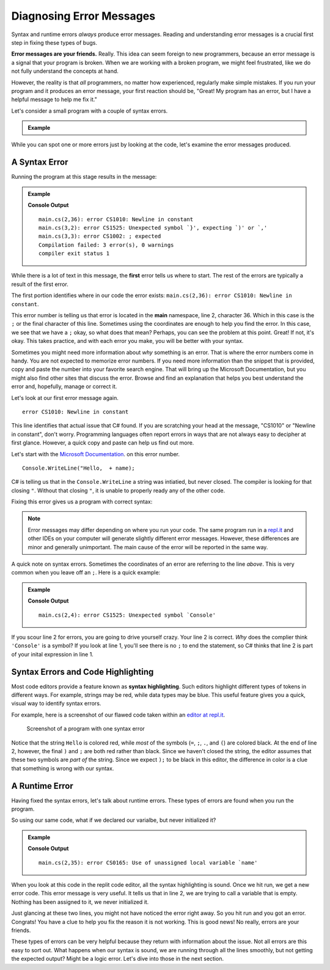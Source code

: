 ===========================
Diagnosing Error Messages
===========================

Syntax and runtime errors *always* produce error messages. Reading and
understanding error messages is a crucial first step in fixing these types of
bugs.

**Error messages are your friends.**  Really.  This idea can seem foreign to new
programmers, because an error message is a signal that your program is broken.
When we are working with a broken program, we might feel frustrated, like we do
not fully understand the concepts at hand.

However, the reality is that *all* programmers, no matter how experienced,
regularly make simple mistakes. If you run your program and it produces an
error message, your first reaction should be, "Great! My program has an error,
but I have a helpful message to help me fix it."

Let's consider a small program with a couple of syntax errors.




.. admonition:: Example

   .. sourcecode:: csharp
      :linenos:
      
      string name = "Julie";
      Console.WriteLine("Hello,  +  name);


While you can spot one or more errors just by looking at the code, let's
examine the error messages produced.

.. _syntax-error:

A Syntax Error
--------------

Running the program at this stage results in the message:

.. admonition:: Example

   .. sourcecode:: csharp
      :linenos:
      
      string name = "Julie";
      Console.WriteLine("Hello,  + name);

   **Console Output**

   ::

     main.cs(2,36): error CS1010: Newline in constant
     main.cs(3,2): error CS1525: Unexpected symbol `}', expecting `)' or `,'
     main.cs(3,3): error CS1002: ; expected
     Compilation failed: 3 error(s), 0 warnings
     compiler exit status 1





While there is a lot of text in this message, the **first** error tells us where to start.  
The rest of the errors are typically a result of the first error.  

The first portion identifies where in our code the error exists: ``main.cs(2,36): error CS1010: Newline in constant``.


This error number is telling us that error is located in the **main** namespace, line 2, character 36.  
Which in this case is the ``;`` or the final character of this line.  Sometimes using the coordinates are enough to help you find the error.
In this case, we see that we have a ``;`` okay, so what does that mean?  Perhaps, you can see the problem at this point.  Great!  
If not, it's okay.  This takes practice, and with each error you make, you will be better with your syntax.  
 
Sometimes you might need more information about *why* something is an error.  That is where the error numbers come in handy.  
You are not expected to memorize error numbers.  If you need more information than the snippet that is provided, copy and 
paste the number into your favorite search engine.  That will bring up the Microsoft Documentation, but you might also find other 
sites that discuss the error.  Browse and find an explanation that helps you best understand the error and, hopefully, manage or correct it.

Let's look at our first error message again.

::

   error CS1010: Newline in constant

This line identifies that actual issue that C# found.  If you are scratching your head at the message, "CS1010" or "Newline in constant",
don't worry. Programming languages often report errors in ways that are not always easy to decipher at first glance. 
However, a quick copy and paste can help us find out more.  

Let's start with the `Microsoft Documentation <https://docs.microsoft.com/en-us/dotnet/csharp/misc/cs1010>`__. on this error number.  


::

   Console.WriteLine("Hello,  + name);
               

.. index:: ! token

C# is telling us that in the ``Console.WriteLine`` a string was intiatied, but never closed.  
The compiler is looking for that closing ``"``.  Without that closing ``"``, it is unable to properly ready any of the other code. 

Fixing this error gives us a program with correct syntax:

.. sourcecode:: csharp
   :linenos:

   string name = "Julie";
   console.log("Hello, " + name);

.. note:: Error messages may differ depending on where you run your code. The same program run in a `repl.it <https://repl.it/>`_ and other IDEs on your computer will generate slightly different error messages. However, these differences are minor and generally unimportant. The main cause of the error will be reported in the same way.

A quick note on syntax errors.  Sometimes the coordinates of an error are referring to the line *above*.
This is very common when you leave off an ``;``.  Here is a quick example:

.. admonition:: Example

   .. sourcecode:: csharp
      :linenos:
      
      string name = "Julie"
      Console.WriteLine("Hello, " + name);

   **Console Output**

   ::

     main.cs(2,4): error CS1525: Unexpected symbol `Console'

If you scour line 2 for errors, you are going to drive yourself crazy.  Your line 2 is correct.  
*Why* does the complier think ``'Console'`` is a symbol?  If you look at line 1, you'll see there is no ``;`` to end the statement, 
so C# thinks that line 2 is part of your inital expression in line 1.


Syntax Errors and Code Highlighting
-----------------------------------

.. index::
   single: syntax; highlighting

Most code editors provide a feature known as **syntax highlighting**. Such
editors highlight different types of tokens in different ways. For example,
strings may be red, while data types may be blue. This useful feature gives you
a quick, visual way to identify syntax errors.

For example, here is a screenshot of our flawed code taken within an `editor at repl.it <https://repl.it/@launchcode/syntaxHighlightingCSharp>`_.

.. figure:: figures/syntax-highlights-csharp.png
   :alt: A screenshot with two lines of code. Sytax error on line 1 extends the expression into the next line, but C# knows that "Console" is a built-in method, so something is wrong.  
      Notice, however, there is no highlighting to inform you of you missin ``;``.
      Syntax error on line 2 causes highlighting to differ from what is expected.  The ``+``, variable name, and
      symbols ``);`` are red instead of black, because the preceding string "Hello, " doesn't have a closing double-quote.

   Screenshot of a program with one syntax error

Notice that the string ``Hello`` is colored red, while *most* of the symbols
(``=``, ``;``, ``.``, and ``(``) are colored black. At the end of line 2,
however, the final ``)`` and ``;`` are both red rather than black. Since we
haven't closed the string, the editor assumes that these two symbols are *part
of* the string. Since we expect ``);`` to be black in this editor, the
difference in color is a clue that something is wrong with our syntax.


A Runtime Error
---------------

Having fixed the syntax errors, let's talk about runtime errors.  These types of errors are found when you run the program.  


So using our same code, what if we declared our varialbe, but never initialized it?

.. admonition:: Example

   .. sourcecode:: csharp
      :linenos:
      
      string name;
      Console.WriteLine("Hello, " + name);

   **Console Output**

   ::

     main.cs(2,35): error CS0165: Use of unassigned local variable `name'

When you look at this code in the replit code editor, all the syntax highlighting is sound.  Once we hit run, we get a new error code.  
This error message is very useful.  It tells us that in line 2, we are trying to call a variable that is empty.  Nothing has been assigned to it, we
never initialized it.  

Just glancing at these two lines, you might not have noticed the error right away.  So you hit run and you got an error.  
Congrats!  You have a clue to help you fix the reason it is not working.  This is good news!  No really, errors are your friends.


These types of errors can be very helpful because they return with information about the issue.  Not all errors are this easy to sort out.  
What happens when our syntax is sound, we are running through all the lines smoothly, but not getting the expected output?  Might be a logic error.
Let's dive into those in the next section.

